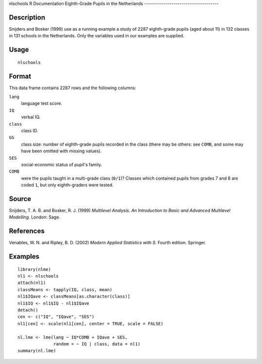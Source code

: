 nlschools
R Documentation
Eighth-Grade Pupils in the Netherlands
--------------------------------------

Description
~~~~~~~~~~~

Snijders and Bosker (1999) use as a running example a study of 2287
eighth-grade pupils (aged about 11) in 132 classes in 131 schools
in the Netherlands. Only the variables used in our examples are
supplied.

Usage
~~~~~

::

    nlschools

Format
~~~~~~

This data frame contains 2287 rows and the following columns:

``lang``
    language test score.

``IQ``
    verbal IQ.

``class``
    class ID.

``GS``
    class size: number of eighth-grade pupils recorded in the class
    (there may be others: see ``COMB``, and some may have been omitted
    with missing values).

``SES``
    social-economic status of pupil's family.

``COMB``
    were the pupils taught in a multi-grade class (``0/1``)? Classes
    which contained pupils from grades 7 and 8 are coded ``1``, but
    only eighth-graders were tested.


Source
~~~~~~

Snijders, T. A. B. and Bosker, R. J. (1999)
*Multilevel Analysis. An Introduction to Basic and Advanced Multilevel Modelling.*
London: Sage.

References
~~~~~~~~~~

Venables, W. N. and Ripley, B. D. (2002)
*Modern Applied Statistics with S.* Fourth edition. Springer.

Examples
~~~~~~~~

::

    library(nlme)
    nl1 <- nlschools
    attach(nl1)
    classMeans <- tapply(IQ, class, mean)
    nl1$IQave <- classMeans[as.character(class)]
    nl1$IQ <- nl1$IQ - nl1$IQave
    detach()
    cen <- c("IQ", "IQave", "SES")
    nl1[cen] <- scale(nl1[cen], center = TRUE, scale = FALSE)
    
    nl.lme <- lme(lang ~ IQ*COMB + IQave + SES,
                  random = ~ IQ | class, data = nl1)
    summary(nl.lme)


